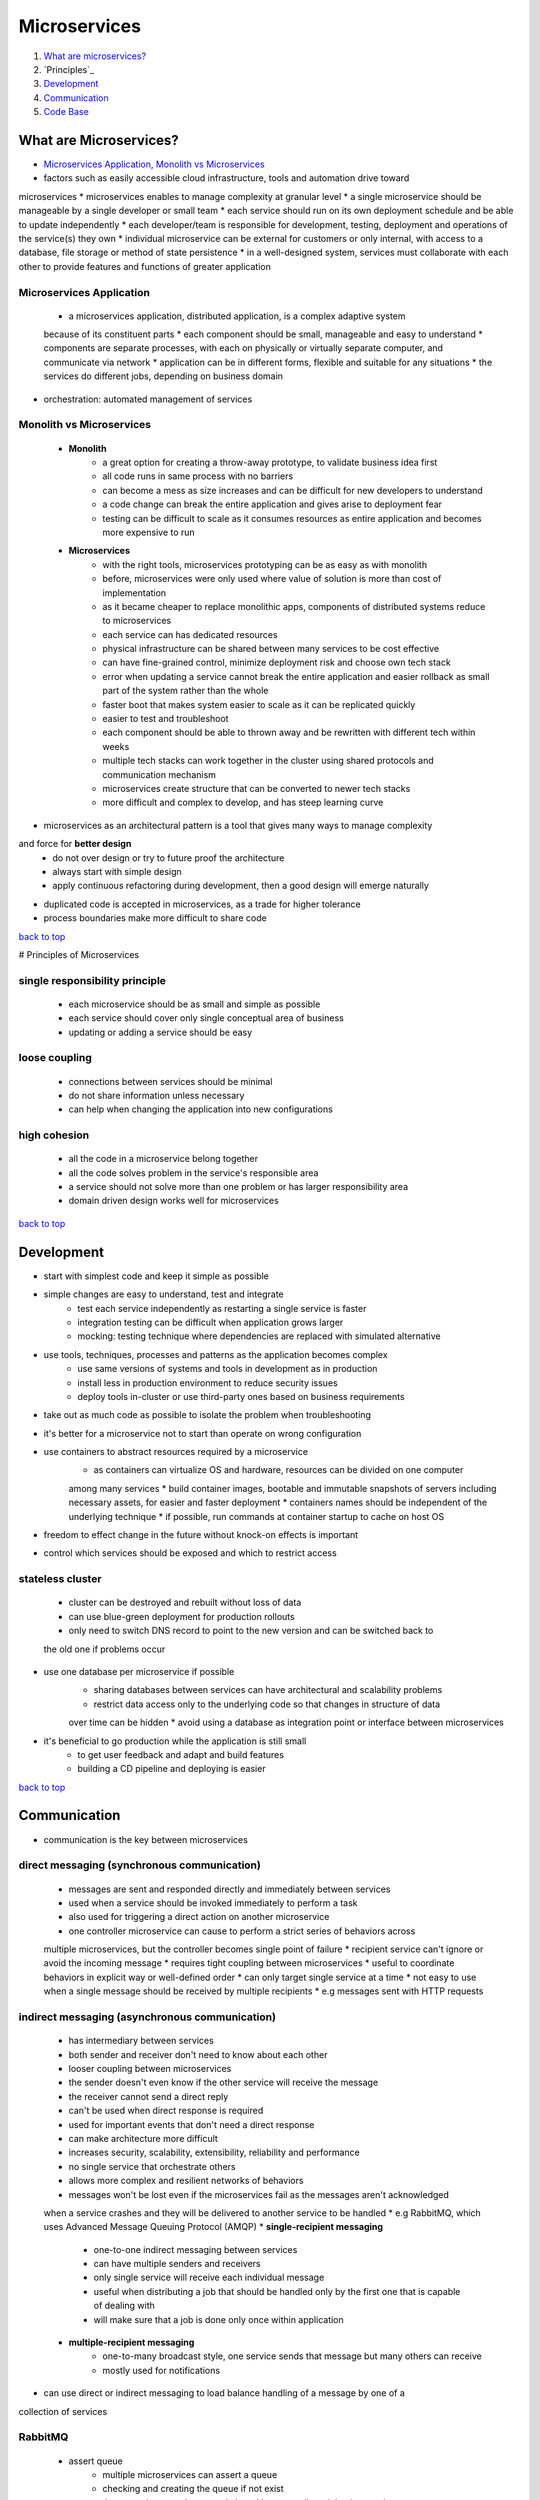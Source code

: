 =============
Microservices
=============

1. `What are microservices?`_
2. `Principles`_
3. `Development`_
4. `Communication`_
5. `Code Base`_

What are Microservices?
=======================

* `Microservices Application`_, `Monolith vs Microservices`_
* factors such as easily accessible cloud infrastructure, tools and automation drive toward
microservices
* microservices enables to manage complexity at granular level
* a single microservice should be manageable by a single developer or small team
* each service should run on its own deployment schedule and be able to update independently
* each developer/team is responsible for development, testing, deployment and operations of
the service(s) they own
* individual microservice can be external for customers or only internal, with access to a
database, file storage or method of state persistence
* in a well-designed system, services must collaborate with each other to provide features and
functions of greater application

Microservices Application
-------------------------
    * a microservices application, distributed application, is a complex adaptive system
    because of its constituent parts
    * each component should be small, manageable and easy to understand
    * components are separate processes, with each on physically or virtually separate
    computer, and communicate via network
    * application can be in different forms, flexible and suitable for any situations
    * the services do different jobs, depending on business domain
* orchestration: automated management of services

Monolith vs Microservices
-------------------------
    * **Monolith**
        - a great option for creating a throw-away prototype, to validate business idea first
        - all code runs in same process with no barriers
        - can become a mess as size increases and can be difficult for new developers to
          understand
        - a code change can break the entire application and gives arise to deployment fear
        - testing can be difficult to scale as it consumes resources as entire application and
          becomes more expensive to run
    * **Microservices**
        - with the right tools, microservices prototyping can be as easy as with monolith
        - before, microservices were only used where value of solution is more than cost of
          implementation
        - as it became cheaper to replace monolithic apps, components of distributed systems
          reduce to microservices
        - each service can has dedicated resources
        - physical infrastructure can be shared between many services to be cost effective
        - can have fine-grained control, minimize deployment risk and choose own tech stack
        - error when updating a service cannot break the entire application and easier
          rollback as small part of the system rather than the whole
        - faster boot that makes system easier to scale as it can be replicated quickly
        - easier to test and troubleshoot
        - each component should be able to thrown away and be rewritten with different tech
          within weeks
        - multiple tech stacks can work together in the cluster using shared protocols and
          communication mechanism
        - microservices create structure that can be converted to newer tech stacks
        - more difficult and complex to develop, and has steep learning curve
* microservices as an architectural pattern is a tool that gives many ways to manage complexity
and force for **better design**
    * do not over design or try to future proof the architecture
    * always start with simple design
    * apply continuous refactoring during development, then a good design will emerge naturally
* duplicated code is accepted in microservices, as a trade for higher tolerance
* process boundaries make more difficult to share code

`back to top <#microservices>`_

# Principles of Microservices


single responsibility principle
-------------------------------
    * each microservice should be as small and simple as possible
    * each service should cover only single conceptual area of business
    * updating or adding a service should be easy

loose coupling
--------------
    * connections between services should be minimal
    * do not share information unless necessary
    * can help when changing the application into new configurations

high cohesion
-------------
    * all the code in a microservice belong together
    * all the code solves problem in the service's responsible area
    * a service should not solve more than one problem or has larger responsibility area
    * domain driven design works well for microservices

`back to top <#microservices>`_

Development
===========

* start with simplest code and keep it simple as possible
* simple changes are easy to understand, test and integrate
    * test each service independently as restarting a single service is faster
    * integration testing can be difficult when application grows larger
    * mocking: testing technique where dependencies are replaced with simulated alternative
* use tools, techniques, processes and patterns as the application becomes complex
    * use same versions of systems and tools in development as in production
    * install less in production environment to reduce security issues
    * deploy tools in-cluster or use third-party ones based on business requirements
* take out as much code as possible to isolate the problem when troubleshooting
* it's better for a microservice not to start than operate on wrong configuration
* use containers to abstract resources required by a microservice
    * as containers can virtualize OS and hardware, resources can be divided on one computer
    among many services
    * build container images, bootable and immutable snapshots of servers including necessary
    assets, for easier and faster deployment
    * containers names should be independent of the underlying technique
    * if possible, run commands at container startup to cache on host OS
* freedom to effect change in the future without knock-on effects is important
* control which services should be exposed and which to restrict access

stateless cluster
-----------------
    * cluster can be destroyed and rebuilt without loss of data
    * can use blue-green deployment for production rollouts
    * only need to switch DNS record to point to the new version and can be switched back to
    the old one if problems occur
* use one database per microservice if possible
    * sharing databases between services can have architectural and scalability problems
    * restrict data access only to the underlying code so that changes in structure of data
    over time can be hidden
    * avoid using a database as integration point or interface between microservices
* it's beneficial to go production while the application is still small
    * to get user feedback and adapt and build features
    * building a CD pipeline and deploying is easier

`back to top <#microservices>`_

Communication
=============

* communication is the key between microservices

direct messaging (synchronous communication)
--------------------------------------------
    * messages are sent and responded directly and immediately between services
    * used when a service should be invoked immediately to perform a task
    * also used for triggering a direct action on another microservice
    * one controller microservice can cause to perform a strict series of behaviors across
    multiple microservices, but the controller becomes single point of failure
    * recipient service can't ignore or avoid the incoming message
    * requires tight coupling between microservices
    * useful to coordinate behaviors in explicit way or well-defined order
    * can only target single service at a time
    * not easy to use when a single message should be received by multiple recipients
    * e.g messages sent with HTTP requests

indirect messaging (asynchronous communication)
-----------------------------------------------
    * has intermediary between services
    * both sender and receiver don't need to know about each other
    * looser coupling between microservices
    * the sender doesn't even know if the other service will receive the message
    * the receiver cannot send a direct reply
    * can't be used when direct response is required
    * used for important events that don't need a direct response
    * can make architecture more difficult
    * increases security, scalability, extensibility, reliability and performance
    * no single service that orchestrate others
    * allows more complex and resilient networks of behaviors
    * messages won't be lost even if the microservices fail as the messages aren't acknowledged
    when a service crashes and they will be delivered to another service to be handled
    * e.g RabbitMQ, which uses Advanced Message Queuing Protocol (AMQP)
    * **single-recipient messaging**
        - one-to-one indirect messaging between services
        - can have multiple senders and receivers
        - only single service will receive each individual message
        - useful when distributing a job that should be handled only by the first one that is
          capable of dealing with
        - will make sure that a job is done only once within application
    * **multiple-recipient messaging**
        - one-to-many broadcast style, one service sends that message but many others can
          receive
        - mostly used for notifications
* can use direct or indirect messaging to load balance handling of a message by one of a
collection of services

RabbitMQ
--------
    * assert queue
        - multiple microservices can assert a queue
        - checking and creating the queue if not exist
        - the queue is created once and shared between all participating services
    * incoming message must be parsed manually as RabbitMQ doesn't natively support JSON
    * it only sees the message as a blob of binary data
    * can use any efficient binary format for message payload
    * queue should auto deallocate when microservices disconnect to prevent memory leak

`back to top <#microservices>`_

Code Base
=========


Monorepos
---------
    * related changes in different projects can be in the same pull-request
    * **Nx**
        - ``npx create-nx-workspace``, ``yarn create nx-workspace``
        - ``nx [target] [project]``, targets (serve, build, lint, test, e2e) from ``project.json``
        - types of libraries: Feature, UI, Data-access, Utility
        - ``nx g lib feature --directory feature1 --appProject project1 --tags type:feature``,
          create library in ``libs/feature1/feature``, ``--appProject`` make the library routable
          inside specified application, ``--tags`` are add to ``project.json``
        - ``nx g component GlobalStyles --project project1-folder1 --export``, create component
          in ``libs/project1/folder1/src/lib/global-styles``, ``--project`` specifies as found in
          ``projects`` section of ``nx.json``, ``--export`` exports the component in ``index.ts`` file
        - ``nx g app --help``, ``nx g lib --help``, ``nx g component --help``
        - ``@nrwl/nx/enforce-module-boundaries`` define libraries dependencies based on tags,
          even circular dependency is not allowed, need to set ``allowCircularSelfDependency: true``
        - ``nx graph``, show dependency graph
        - ``nx affected:graph``, show affected graph (uses Git history and compare with main
          branch to determine which projects are affected, specify base with ``--base`` or
          ``deafultBase`` in ``nx.json``)
        - ``nx affected:build``, build affected apps
        - ``nx affected:test``, test affected projects
        - ``nx affected:lint``, lint affected projects
        - ``nx affected:e2e``, run e2e tests on affected projects
        - projects at the bottom of the dependency run first
        - ``--maxParallel``, specify parallel tasks (3 by default)
        - ``nx print-affected --type=app --select=projects``, list affected apps
        - ``nx print-affected --type=lib --select=projects``, list affected libraries
        - listing affected projects can be useful in CI
        - Nx uses computation caching to run tasks faster, will replay the same output if
          computation hash is the same (stored in ``node_modules/.cache/nx`` and can specify under
          ``tasksRunnerOptions`` in ``nx.json``)
        - ``nx g @nrwl/express:app api --no-interactive --frontend-project=frontend``, generate
          express app boiler plate (``--frontend-project`` add proxy configuration)
        - ``nx run-many --target=serve --projects=api,frontend``, start multiple applications
        - ``nx g @nrwl/node:lib shared-models --no-interactive``, generate utility library
        - ``nx format:check``, ``nx format:write``, checks and formats files with Prettier

`back to top <#microservices>`_
